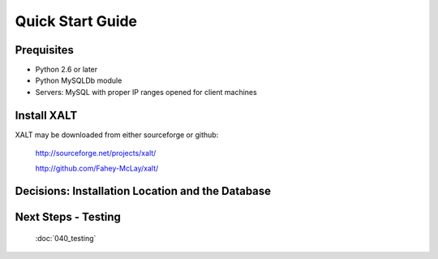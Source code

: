 Quick Start Guide
=================

Prequisites
^^^^^^^^^^^
- Python 2.6 or later

- Python MySQLDb module

- Servers: MySQL with proper IP ranges opened for client machines

Install XALT
^^^^^^^^^^^^
XALT may be downloaded from either sourceforge or github:

  http://sourceforge.net/projects/xalt/

  http://github.com/Fahey-McLay/xalt/

Decisions: Installation Location and the Database
^^^^^^^^^^^^^^^^^^^^^^^^^^^^^^^^^^^^^^^^^^^^^^^^^

Next Steps - Testing
^^^^^^^^^^^^^^^^^^^^
  :doc:`040_testing`

